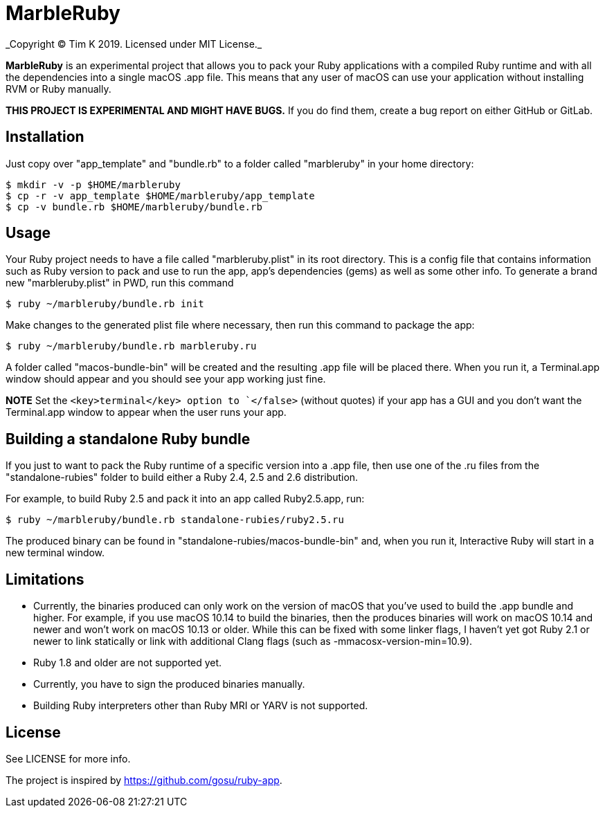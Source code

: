 = MarbleRuby
_Copyright (C) Tim K 2019. Licensed under MIT License._

*MarbleRuby* is an experimental project that allows you to pack your Ruby applications with a compiled Ruby runtime and with all the dependencies into a single macOS .app file. This means that any user of macOS can use your application without installing RVM or Ruby manually.

*THIS PROJECT IS EXPERIMENTAL AND MIGHT HAVE BUGS.* If you do find them, create a bug report on either GitHub or GitLab.

== Installation
Just copy over "app_template" and "bundle.rb" to a folder called "marbleruby" in your home directory:
[source,bash]
----
$ mkdir -v -p $HOME/marbleruby
$ cp -r -v app_template $HOME/marbleruby/app_template
$ cp -v bundle.rb $HOME/marbleruby/bundle.rb
----

== Usage
Your Ruby project needs to have a file called "marbleruby.plist" in its root directory. This is a config file that contains information such as Ruby version to pack and use to run the app, app's dependencies (gems) as well as some other info. To generate a brand new "marbleruby.plist" in PWD, run this command::
[source,bash]
----
$ ruby ~/marbleruby/bundle.rb init
----

Make changes to the generated plist file where necessary, then run this command to package the app:
[source,bash]
----
$ ruby ~/marbleruby/bundle.rb marbleruby.ru
----
A folder called "macos-bundle-bin" will be created and the resulting .app file will be placed there. When you run it, a Terminal.app window should appear and you should see your app working just fine.

*NOTE* Set the `<key>terminal</key> option to `</false>` (without quotes) if your app has a GUI and you don't want the Terminal.app window to appear when the user runs your app.

== Building a standalone Ruby bundle
If you just to want to pack the Ruby runtime of a specific version into a .app file, then use one of the .ru files from the "standalone-rubies" folder to build either a Ruby 2.4, 2.5 and 2.6 distribution.

For example, to build Ruby 2.5 and pack it into an app called Ruby2.5.app, run:
[source,ruby]
----
$ ruby ~/marbleruby/bundle.rb standalone-rubies/ruby2.5.ru
----

The produced binary can be found in "standalone-rubies/macos-bundle-bin" and, when you run it, Interactive Ruby will start in a new terminal window.

== Limitations
[squares]
- Currently, the binaries produced can only work on the version of macOS that you've used to build the .app bundle and higher. For example, if you use macOS 10.14 to build the binaries, then the produces binaries will work on macOS 10.14 and newer and won't work on macOS 10.13 or older. While this can be fixed with some linker flags, I haven't yet got Ruby 2.1 or newer to link statically or link with additional Clang flags (such as -mmacosx-version-min=10.9).
- Ruby 1.8 and older are not supported yet.
- Currently, you have to sign the produced binaries manually.
- Building Ruby interpreters other than Ruby MRI or YARV is not supported.

== License
See LICENSE for more info.

The project is inspired by https://github.com/gosu/ruby-app.
